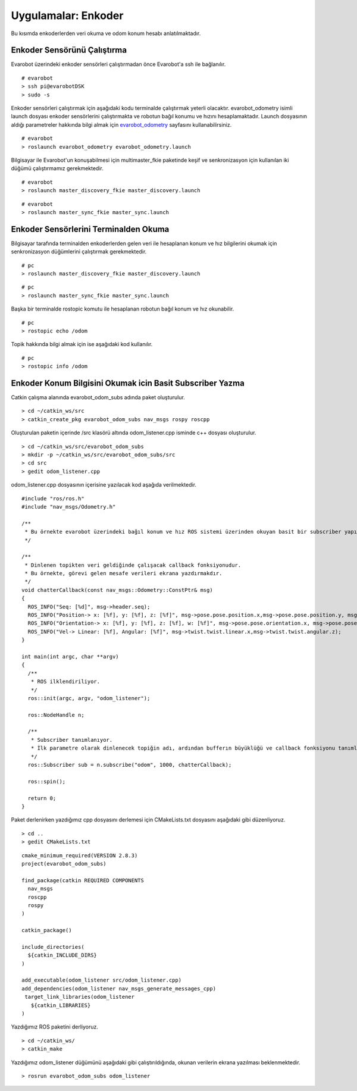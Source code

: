 Uygulamalar: Enkoder
====================
Bu kısımda enkoderlerden veri okuma ve odom konum hesabı anlatılmaktadır.

Enkoder Sensörünü Çalıştırma
----------------------------

Evarobot üzerindeki enkoder sensörleri çalıştırmadan önce Evarobot'a ssh ile bağlanılır.

::

	# evarobot
	> ssh pi@evarobotDSK
	> sudo -s

Enkoder sensörleri çalıştırmak için aşağıdaki kodu terminalde çalıştırmak yeterli olacaktır. 
evarobot_odometry isimli launch dosyası enkoder sensörlerini çalıştırmakta ve robotun bağıl konumu ve hızını hesaplamaktadır. 
Launch dosyasının aldığı parametreler hakkında bilgi almak için `evarobot_odometry <http://wiki.ros.org/evarobot_odometry>`_ sayfasını kullanabilirsiniz.

::

	# evarobot
	> roslaunch evarobot_odometry evarobot_odometry.launch

Bilgisayar ile Evarobot'un konuşabilmesi için multimaster_fkie paketinde keşif ve senkronizasyon için kullanılan iki düğümü çalıştırmamız gerekmektedir.

::

	# evarobot
	> roslaunch master_discovery_fkie master_discovery.launch

::

	# evarobot
	> roslaunch master_sync_fkie master_sync.launch


Enkoder Sensörlerini Terminalden Okuma
--------------------------------------

Bilgisayar tarafında terminalden enkoderlerden gelen veri ile hesaplanan konum ve hız bilgilerini okumak için senkronizasyon düğümlerini çalıştırmak gerekmektedir.

::

	# pc
	> roslaunch master_discovery_fkie master_discovery.launch

::

	# pc
	> roslaunch master_sync_fkie master_sync.launch

Başka bir terminalde rostopic komutu ile hesaplanan robotun bağıl konum ve hız okunabilir.

::

	# pc
	> rostopic echo /odom

Topik hakkında bilgi almak için ise aşağıdaki kod kullanılır.

::

	# pc
	> rostopic info /odom


Enkoder Konum Bilgisini Okumak icin Basit Subscriber Yazma
----------------------------------------------------------

Catkin çalışma alanında evarobot_odom_subs adında paket oluşturulur.

::

	> cd ~/catkin_ws/src
	> catkin_create_pkg evarobot_odom_subs nav_msgs rospy roscpp

Oluşturulan paketin içerinde /src klasörü altında odom_listener.cpp isminde c++ dosyası oluşturulur.

::

	> cd ~/catkin_ws/src/evarobot_odom_subs
	> mkdir -p ~/catkin_ws/src/evarobot_odom_subs/src
	> cd src
	> gedit odom_listener.cpp

odom_listener.cpp dosyasının içerisine yazılacak kod aşağıda verilmektedir.

::

	#include "ros/ros.h"
	#include "nav_msgs/Odometry.h"

	/**
	 * Bu örnekte evarobot üzerindeki bağıl konum ve hız ROS sistemi üzerinden okuyan basit bir subscriber yapılmaktadır.
	 */

	/**
	 * Dinlenen topikten veri geldiğinde çalışacak callback fonksiyonudur.
	 * Bu örnekte, görevi gelen mesafe verileri ekrana yazdırmakdır.
	 */
	void chatterCallback(const nav_msgs::Odometry::ConstPtr& msg)
	{
	  ROS_INFO("Seq: [%d]", msg->header.seq);
	  ROS_INFO("Position-> x: [%f], y: [%f], z: [%f]", msg->pose.pose.position.x,msg->pose.pose.position.y, msg->pose.pose.position.z);
	  ROS_INFO("Orientation-> x: [%f], y: [%f], z: [%f], w: [%f]", msg->pose.pose.orientation.x, msg->pose.pose.orientation.y, msg->pose.pose.orientation.z, msg->pose.pose.orientation.w);
	  ROS_INFO("Vel-> Linear: [%f], Angular: [%f]", msg->twist.twist.linear.x,msg->twist.twist.angular.z);
	}

	int main(int argc, char **argv)
	{
	  /**
	   * ROS ilklendiriliyor.
	   */
	  ros::init(argc, argv, "odom_listener");

	  ros::NodeHandle n;

	  /**
	   * Subscriber tanımlanıyor.
	   * İlk parametre olarak dinlenecek topiğin adı, ardından bufferın büyüklüğü ve callback fonksiyonu tanımlanmaktadır.
	   */
	  ros::Subscriber sub = n.subscribe("odom", 1000, chatterCallback);

	  ros::spin();

	  return 0;
	}

Paket derlenirken yazdığımız cpp dosyasını derlemesi için CMakeLists.txt dosyasını aşağıdaki gibi düzenliyoruz.

::

	> cd ..
	> gedit CMakeLists.txt

::

	cmake_minimum_required(VERSION 2.8.3)
	project(evarobot_odom_subs)

	find_package(catkin REQUIRED COMPONENTS
	  nav_msgs
	  roscpp
	  rospy
	)

	catkin_package()

	include_directories(
	  ${catkin_INCLUDE_DIRS}
	)

	add_executable(odom_listener src/odom_listener.cpp)
	add_dependencies(odom_listener nav_msgs_generate_messages_cpp)
	 target_link_libraries(odom_listener
	   ${catkin_LIBRARIES}
	)

Yazdığımız ROS paketini derliyoruz.

::

	> cd ~/catkin_ws/
	> catkin_make

Yazdığımız odom_listener düğümünü aşağıdaki gibi çalıştırıldığında, okunan verilerin ekrana yazılması beklenmektedir.

::

	> rosrun evarobot_odom_subs odom_listener






